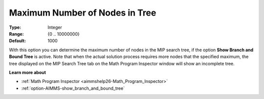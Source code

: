 

.. _option-AIMMS-maximum_number_of_nodes_in_tree:


Maximum Number of Nodes in Tree
===============================



:Type:	Integer	
:Range:	{0 .. 10000000}	
:Default:	1000	



With this option you can determine the maximum number of nodes in the MIP search tree, if the option
**Show Branch and Bound Tree** is active. Note that when the actual solution process requires more
nodes that the specified maximum, the tree displayed on the MIP Search Tree tab on the Math Program
Inspector window will show an incomplete tree.


**Learn more about** 

*	:ref:`Math Program Inspector <aimmshelp26-Math_Program_Inspector>` 
*	:ref:`option-AIMMS-show_branch_and_bound_tree` 

